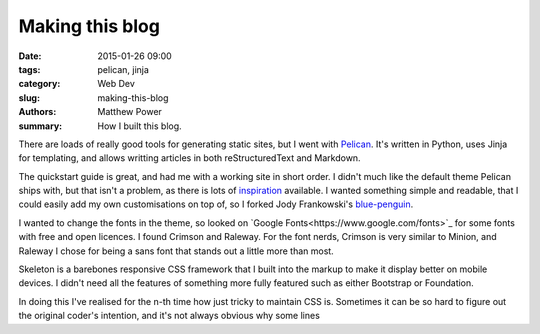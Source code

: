 ================
Making this blog
================

:date: 2015-01-26 09:00
:tags: pelican, jinja
:category: Web Dev
:slug: making-this-blog
:authors: Matthew Power
:summary: How I built this blog.

There are loads of really good tools for generating static sites, but I went with `Pelican <http://docs.getpelican.com/>`_. It's written in Python, uses Jinja for templating, and allows writting articles in both reStructuredText and Markdown.

The quickstart guide is great, and had me with a working site in short order. I didn't much like the default theme Pelican ships with, but that isn't a problem, as there is lots of `inspiration <http://pelicanthemes.com/>`_  available. I wanted something simple and readable, that I could easily add my own customisations on top of, so I forked Jody Frankowski's `blue-penguin <https://github.com/jody-frankowski/blue-penguin>`_.

I wanted to change the fonts in the theme, so looked on `Google Fonts<https://www.google.com/fonts>`_ for some fonts with free and open licences. I found Crimson and Raleway. For the font nerds, Crimson is very similar to Minion, and Raleway I chose for being a sans font that stands out a little more than most.

Skeleton is a barebones responsive CSS framework that I built into the markup to make it display better on mobile devices. I didn't need all the features of something more fully featured such as either Bootstrap or Foundation.

In doing this I've realised for the n-th time how just tricky to maintain CSS is. Sometimes it can be so hard to figure out the original coder's intention, and it's not always obvious why some lines
